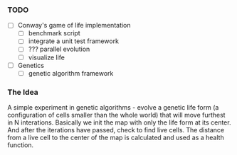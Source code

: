 *** TODO
 - [ ] Conway's game of life implementation
   - [ ] benchmark script
   - [ ] integrate a unit test framework
   - [ ] ??? parallel evolution
   - [ ] visualize life
 - [ ] Genetics
   - [ ] genetic algorithm framework

*** The Idea

A simple experiment in genetic algorithms - evolve a genetic life form (a configuration of cells smaller than the whole world) that will move furthest
in N interations. Basically we init the map with only the life form at its center. And after the iterations have passed, check to find live cells.
The distance from a live cell to the center of the map is calculated and used as a health function.
